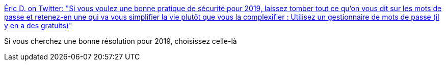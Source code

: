 :jbake-type: post
:jbake-status: published
:jbake-title: Éric D. on Twitter: "Si vous voulez une bonne pratique de sécurité pour 2019, laissez tomber tout ce qu’on vous dit sur les mots de passe et retenez-en une qui va vous simplifier la vie plutôt que vous la complexifier : Utilisez un gestionnaire de mots de passe (il y en a des gratuits)"
:jbake-tags: citation,sécurité,informatique,_mois_janv.,_année_2019
:jbake-date: 2019-01-01
:jbake-depth: ../
:jbake-uri: shaarli/1546373905000.adoc
:jbake-source: https://nicolas-delsaux.hd.free.fr/Shaarli?searchterm=https%3A%2F%2Ftwitter.com%2Fedasfr%2Fstatus%2F1079743790305472514&searchtags=citation+s%C3%A9curit%C3%A9+informatique+_mois_janv.+_ann%C3%A9e_2019
:jbake-style: shaarli

https://twitter.com/edasfr/status/1079743790305472514[Éric D. on Twitter: "Si vous voulez une bonne pratique de sécurité pour 2019, laissez tomber tout ce qu’on vous dit sur les mots de passe et retenez-en une qui va vous simplifier la vie plutôt que vous la complexifier : Utilisez un gestionnaire de mots de passe (il y en a des gratuits)"]

Si vous cherchez une bonne résolution pour 2019, choisissez celle-là
